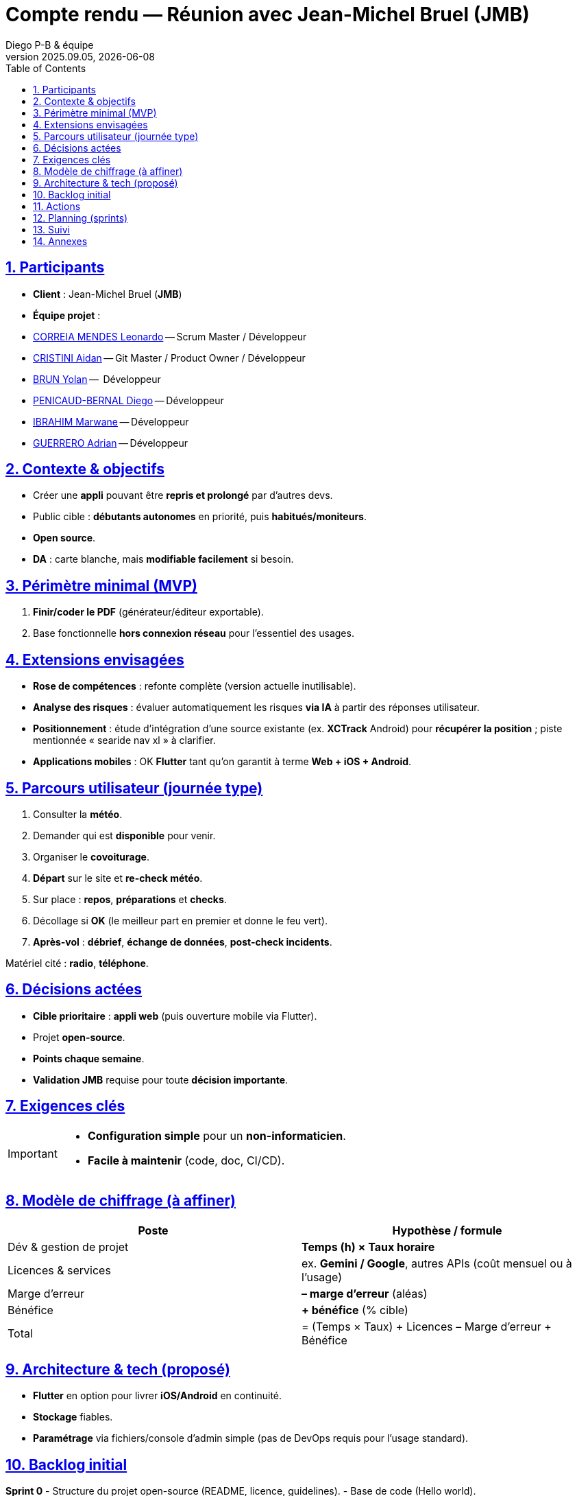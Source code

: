 = Compte rendu — Réunion avec Jean-Michel Bruel (JMB)
Diego P-B & équipe
v2025.09.05, {localdate}
:toc:
:icons: font
:sectnums:
:sectanchors:
:sectlinks:

toc::[]

== Participants
- **Client** : Jean-Michel Bruel (*JMB*)
- **Équipe projet** : 
- link:https://github.com/leonardo-correiamendes[CORREIA MENDES Leonardo] -- Scrum Master / Développeur
- link:https://github.com/Smogita[CRISTINI Aidan] -- Git Master / Product Owner / Développeur
- link:https://github.com/YolanBrun[BRUN Yolan] --  Développeur
- link:https://github.com/Diego-PB[PENICAUD-BERNAL Diego] -- Développeur
- link:https://github.com/marwane-ibrahim[IBRAHIM Marwane] -- Développeur
- link:https://github.com/adrian-guerrero[GUERRERO Adrian] -- Développeur

== Contexte & objectifs
- Créer une **appli** pouvant être **repris et prolongé** par d’autres devs.
- Public cible : **débutants autonomes** en priorité, puis **habitués/moniteurs**.
- **Open source**.
- **DA** : carte blanche, mais **modifiable facilement** si besoin.

== Périmètre minimal (MVP)
. **Finir/coder le PDF** (générateur/éditeur exportable).
. Base fonctionnelle **hors connexion réseau** pour l’essentiel des usages.

== Extensions envisagées
- **Rose de compétences** : refonte complète (version actuelle inutilisable).
- **Analyse des risques** : évaluer automatiquement les risques **via IA** à partir des réponses utilisateur.
- **Positionnement** : étude d’intégration d’une source existante
  (ex. *XCTrack* Android) pour **récupérer la position** ; piste mentionnée « searide nav xl » à clarifier.
- **Applications mobiles** : OK **Flutter** tant qu’on garantit à terme **Web + iOS + Android**.

== Parcours utilisateur (journée type)
. Consulter la **météo**.
. Demander qui est **disponible** pour venir.
. Organiser le **covoiturage**.
. **Départ** sur le site et **re-check météo**.
. Sur place : **repos**, **préparations** et **checks**.
. Décollage si **OK** (le meilleur part en premier et donne le feu vert).
. **Après-vol** : **débrief**, **échange de données**, **post-check incidents**.

Matériel cité : **radio**, **téléphone**.

== Décisions actées
- **Cible prioritaire** : **appli web** (puis ouverture mobile via Flutter).
- Projet **open-source**.
- **Points chaque semaine**.
- **Validation JMB** requise pour toute **décision importante**.

== Exigences clés
[IMPORTANT]
====
- **Configuration simple** pour un **non-informaticien**.
- **Facile à maintenir** (code, doc, CI/CD).
====

== Modèle de chiffrage (à affiner)
|===
| Poste | Hypothèse / formule

| Dév & gestion de projet | *Temps (h) × Taux horaire*
| Licences & services | ex. **Gemini / Google**, autres APIs (coût mensuel ou à l’usage)
| Marge d’erreur | **– marge d’erreur** (aléas)
| Bénéfice | **+ bénéfice** (% cible)
| Total | = (Temps × Taux) + Licences – Marge d’erreur + Bénéfice
|===

== Architecture & tech (proposé)
- **Flutter** en option pour livrer **iOS/Android** en continuité.
- **Stockage** fiables.
- **Paramétrage** via fichiers/console d’admin simple (pas de DevOps requis pour l’usage standard).

== Backlog initial

**Sprint 0**
- Structure du projet open-source (README, licence, guidelines).
- Base de code (Hello world).

**Sprint 1**
Objectif principal_ : remplacement complet du PDF par l’application **ParaCheck**.

**Sprint 2 — Should**
- Ajout de fonctionnalités secondaires.

== Actions 
- **Ajouter JMB comme collaborateur** (accès dépôt/projets) 
- **Décider piste position** (XCTrack / autre)

== Planning (sprints)
|===
| Sprint | Objectif | Livrables clés

| **Sprint 1** | **PDF opérationnel** | Générateur + modèle + export + doc
| **Sprint 2** | **Nouvelles fonctionnalités** | Rose de compétences, intégration position (étude), etc
|===

== Suivi
- **Point hebdomadaire** avec JMB.
- Journal de décisions : consigner toute **validation JMB**.

== Annexes
- Référence DA : *garder l’idée du prof* (lien/maquette à joindre).
- Notes techniques : **pas de connexion requise** pour les fonctions de base.
